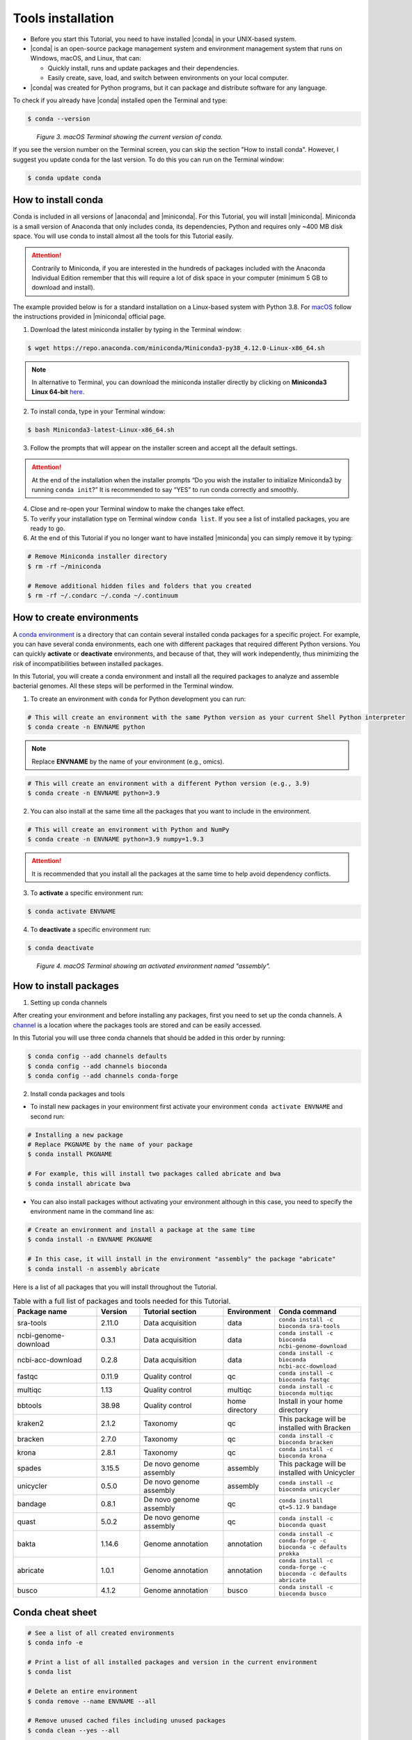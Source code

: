 .. _ngs-tools:

******************
Tools installation
******************

* Before you start this Tutorial, you need to have installed |conda| in your UNIX-based system.

* |conda| is an open-source package management system and environment management system that runs on Windows, macOS, and Linux, that can:

  * Quickly install, runs and update packages and their dependencies.

  * Easily create, save, load, and switch between environments on your local computer.

* |conda| was created for Python programs, but it can package and distribute software for any language.

To check if you already have |conda| installed open the Terminal and type:

.. code-block:: bash

   $ conda --version

.. figure:: ./images/Conda_version.png
   :figclass: align-left

*Figure 3. macOS Terminal showing the current version of conda.*

If you see the version number on the Terminal screen, you can skip the section "How to install conda". However, I suggest you update conda for the last version.
To do this you can run on the Terminal window:

.. code-block:: bash

   $ conda update conda


How to install conda
####################

Conda is included in all versions of |anaconda| and |miniconda|. For this Tutorial, you will install |miniconda|.
Miniconda is a small version of Anaconda that only includes conda, its dependencies, Python and requires only ~400 MB disk space. You will use conda to install almost all the tools for this Tutorial easily.

.. attention::
   Contrarily to Miniconda, if you are interested in the hundreds of packages included with the Anaconda Individual Edition remember that this will require a lot of disk space in your computer (minimum 5 GB to download and install).

The example provided below is for a standard installation on a Linux-based system with Python 3.8. For `macOS <https://conda.io/projects/conda/en/latest/user-guide/install/macos.html>`_ follow the instructions provided in |miniconda| official page.

1. Download the latest miniconda installer by typing in the Terminal window:

.. code-block:: bash

   $ wget https://repo.anaconda.com/miniconda/Miniconda3-py38_4.12.0-Linux-x86_64.sh

.. note::
   In alternative to Terminal, you can download the miniconda installer directly by clicking on **Miniconda3 Linux 64-bit** `here <https://docs.conda.io/en/latest/miniconda.html#linux-installers>`_.

2. To install conda, type in your Terminal window:

.. code-block:: bash

   $ bash Miniconda3-latest-Linux-x86_64.sh

3. Follow the prompts that will appear on the installer screen and accept all the default settings.

.. attention::
   At the end of the installation when the installer prompts “Do you wish the installer to initialize Miniconda3 by running ``conda init``?” It is recommended to say “YES” to run conda correctly and smoothly.

4. Close and re-open your Terminal window to make the changes take effect.

5. To verify your installation type on Terminal window ``conda list``. If you see a list of installed packages, you are ready to go.

6. At the end of this Tutorial if you no longer want to have installed |miniconda| you can simply remove it by typing:

.. code-block:: bash

   # Remove Miniconda installer directory
   $ rm -rf ~/miniconda

   # Remove additional hidden files and folders that you created
   $ rm -rf ~/.condarc ~/.conda ~/.continuum


How to create environments
##########################

A `conda environment <https://docs.conda.io/projects/conda/en/latest/user-guide/concepts/environments.html>`_ is a directory that can contain several installed conda packages for a specific project.
For example, you can have several conda environments, each one with different packages that required different Python versions.
You can quickly **activate** or **deactivate** environments, and because of that, they will work independently, thus minimizing the risk of incompatibilities between installed packages.

In this Tutorial, you will create a conda environment and install all the required packages to analyze and assemble bacterial genomes. All these steps will be performed in the Terminal window.

1. To create an environment with ``conda`` for Python development you can run:

.. code-block:: bash

   # This will create an environment with the same Python version as your current Shell Python interpreter
   $ conda create -n ENVNAME python

.. note::
   Replace **ENVNAME** by the name of your environment (e.g., omics).

.. code-block:: bash

   # This will create an environment with a different Python version (e.g., 3.9)
   $ conda create -n ENVNAME python=3.9

2. You can also install at the same time all the packages that you want to include in the environment.

.. code-block:: bash

   # This will create an environment with Python and NumPy
   $ conda create -n ENVNAME python=3.9 numpy=1.9.3

.. attention::
   It is recommended that you install all the packages at the same time to help avoid dependency conflicts.

3. To **activate** a specific environment run:

.. code-block:: bash

   $ conda activate ENVNAME

4. To **deactivate** a specific environment run:

.. code-block:: bash

   $ conda deactivate

.. figure:: ./images/Conda_environment.png
   :figclass: align-left

*Figure 4. macOS Terminal showing an activated environment named "assembly".*


How to install packages
#######################

1. Setting up conda channels

After creating your environment and before installing any packages, first you need to set up the conda channels.
A `channel <https://docs.conda.io/projects/conda/en/latest/user-guide/concepts/channels.html>`_ is a location where the packages tools are stored and can be easily accessed.

In this Tutorial you will use three conda channels that should be added in this order by running:

.. code-block:: bash

    $ conda config --add channels defaults
    $ conda config --add channels bioconda
    $ conda config --add channels conda-forge

2. Install conda packages and tools

* To install new packages in your environment first activate your environment ``conda activate ENVNAME`` and second run:

.. code-block:: bash

    # Installing a new package
    # Replace PKGNAME by the name of your package
    $ conda install PKGNAME

    # For example, this will install two packages called abricate and bwa
    $ conda install abricate bwa

* You can also install packages without activating your environment although in this case, you need to specify the environment name in the command line as:

.. code-block:: bash

    # Create an environment and install a package at the same time
    $ conda install -n ENVNAME PKGNAME

    # In this case, it will install in the environment "assembly" the package "abricate"
    $ conda install -n assembly abricate

.. seealso::
   You can find in this `link <https://anaconda.org/bioconda/repo?access=all>`_ a full list of all available bioconda packages.
   All tools will be installed as you need them in the different sections of the tutorial.

Here is a list of all packages that you will install throughout the Tutorial.

.. csv-table::
   Table with a full list of packages and tools needed for this Tutorial.
   :header: "Package name", "Version", "Tutorial section", "Environment", "Conda command"
   :widths: 20, 10, 20, 10, 20

   "sra-tools", "2.11.0", "Data acquisition", "data", "``conda install -c bioconda sra-tools``"
   "ncbi-genome-download", "0.3.1", "Data acquisition", "data", "``conda install -c bioconda ncbi-genome-download``"
   "ncbi-acc-download", "0.2.8", "Data acquisition", "data", "``conda install -c bioconda ncbi-acc-download``"
   "fastqc", "0.11.9", "Quality control", "qc", "``conda install -c bioconda fastqc``"
   "multiqc", "1.13", "Quality control", "multiqc", "``conda install -c bioconda multiqc``"
   "bbtools", "38.98", "Quality control", "home directory", "Install in your home directory"
   "kraken2", "2.1.2", "Taxonomy", "qc", "This package will be installed with Bracken"
   "bracken", "2.7.0", "Taxonomy", "qc", "``conda install -c bioconda bracken``"
   "krona", "2.8.1", "Taxonomy", "qc", "``conda install -c bioconda krona``"
   "spades", "3.15.5", "De novo genome assembly", "assembly", "This package will be installed with Unicycler"
   "unicycler", "0.5.0", "De novo genome assembly", "assembly", "``conda install -c bioconda unicycler``"
   "bandage", "0.8.1", "De novo genome assembly", "qc", "``conda install qt=5.12.9 bandage``"
   "quast", "5.0.2", "De novo genome assembly", "qc", "``conda install -c bioconda quast``"
   "bakta", "1.14.6", "Genome annotation", "annotation", "``conda install -c conda-forge -c bioconda -c defaults prokka``"
   "abricate", "1.0.1", "Genome annotation", "annotation", "``conda install -c conda-forge -c bioconda -c defaults abricate``"
   "busco", "4.1.2", "Genome annotation", "busco", "``conda install -c bioconda busco``"


Conda cheat sheet
#################

.. code-block:: bash

    # See a list of all created environments
    $ conda info -e

    # Print a list of all installed packages and version in the current environment
    $ conda list

    # Delete an entire environment
    $ conda remove --name ENVNAME --all

    # Remove unused cached files including unused packages
    $ conda clean --yes --all

    # Update all packages
    $ conda update --all --yes --name ENVNAME # Without activating the environment
    $ conda update --all --yes # With environment activated

    # Update a specific package
    $ conda update -n ENVNAME PKGNAME # Without activating the environment
    $ conda update PKGNAME # With environment activated

    # Remove a specific package
    $ conda uninstall -n ENVNAME PKGNAME # Without activating the environment
    $ conda uninstall PKGNAME # With environment activated

